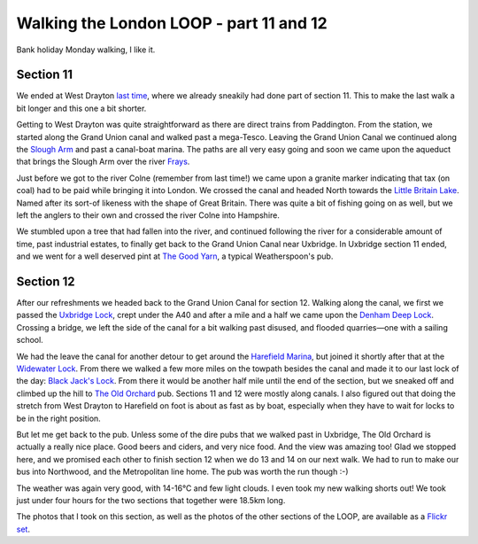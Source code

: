 Walking the London LOOP - part 11 and 12
========================================

.. articleMetaData::
   :Where: London, UK
   :Date: 2014-05-08 09:16 Europe/London
   :Tags: blog, theloop
   :Short: loop1112

Bank holiday Monday walking, I like it.

Section 11 
----------

We ended at West Drayton `last time`_, where we already sneakily had done part
of section 11. This to make the last walk a bit longer and this one a bit
shorter. 

.. image:: /images/content/loop11-d36_5517.jpg
   :align: left

Getting to West Drayton was quite straightforward as there are direct trains
from Paddington. From the station, we started along the Grand Union
canal and walked past a mega-Tesco. Leaving the Grand Union Canal we
continued along the `Slough Arm`_ and past a canal-boat marina. The paths
are all very easy going and soon we came upon the aqueduct that brings the
Slough Arm over the river Frays_. 

.. image:: /images/content/loop11-d36_5519.jpg
   :align: right

Just before we got to the river Colne (remember from last time!) we came upon
a granite marker indicating that tax (on coal) had to be paid while bringing
it into London. We crossed the canal and headed North towards the `Little
Britain Lake`_. Named after its sort-of likeness with the shape of Great
Britain. There was quite a bit of fishing going on as well, but we left the
anglers to their own and crossed the river Colne into Hampshire.

.. image:: /images/content/loop11-d36_5521.jpg
   :align: left

We stumbled upon a tree that had fallen into the river, and continued
following the river for a considerable amount of time, past industrial
estates, to finally get back to the Grand Union Canal near Uxbridge. In
Uxbridge section 11 ended, and we went for a well deserved pint at `The Good
Yarn`_, a typical Weatherspoon's pub. 

Section 12
----------

After our refreshments we headed back to the Grand Union Canal for 
section 12. Walking along the canal, we first we passed the `Uxbridge Lock`_,
crept under the A40 and after a mile and a half we came upon the `Denham Deep
Lock`_. Crossing a bridge, we left the side of the canal for a bit walking
past disused, and flooded quarries—one with a sailing school.

.. image:: /images/content/loop12-d36_5550.jpg
   :align: right

We had the leave the canal for another detour to get around the `Harefield
Marina`_, but joined it shortly after that at the `Widewater Lock`_. From
there we walked a few more miles on the towpath besides the canal
and made it to our last lock of the day: `Black Jack's Lock`_. From there it
would be another half mile until the end of the section, but we sneaked off
and climbed up the hill to `The Old Orchard`_ pub. Sections 11 and 12 were
mostly along canals. I also figured out that doing the stretch from West
Drayton to Harefield on foot is about as fast as by boat, especially when they
have to wait for locks to be in the right position. 

.. image:: /images/content/loop12-d36_5571.jpg

But let me get back to the pub. Unless some of the dire pubs that we walked
past in Uxbridge, The Old Orchard is actually a really nice place. Good beers
and ciders, and very nice food. And the view was amazing too! Glad we stopped
here, and we promised each other to finish section 12 when we do 13 and 14 on
our next walk. We had to run to make our bus into Northwood, and the
Metropolitan line home. The pub was worth the run though :-)

.. image:: /images/content/loop12-d36_5553.jpg
   :align: right

The weather was again very good, with 14-16°C and few light clouds. I even
took my new walking shorts out! We took just under four hours for the two
sections that together were 18.5km long.

The photos that I took on this section, as well as the photos of the
other sections of the LOOP, are available as a `Flickr set`_.

.. _`last time`: /the-loop-part10.html
.. _`Little Britain Lake`: http://www.openstreetmap.org/way/4364811
.. _`Uxbridge Lock`: http://canalplan.eu/gazetteer/fjou
.. _`Denham Deep Lock`: http://canalplan.eu/gazetteer/2fs4
.. _`Widewater Lock`: http://canalplan.eu/gazetteer/ich4
.. _`Black Jack's Lock`: http://canalplan.eu/gazetteer/l2ir
.. _`Harefield Marina`: http://www.harefieldmarina.co.uk/
.. _Frays: http://en.wikipedia.org/wiki/River_Frays
.. _`The Good Yarn`: http://www.jdwetherspoon.co.uk/home/pubs/the-good-yarn
.. _`Slough Arm`: http://en.wikipedia.org/wiki/Slough_Arm
.. _`The Old Orchard`: http://www.brunningandprice.co.uk/oldorchard/
.. _LOOP: http://www.walklondon.org.uk/route.asp?R=5
.. _`Flickr set`: http://www.flickr.com/photos/derickrethans/sets/72157636982853053/with/13930759437
